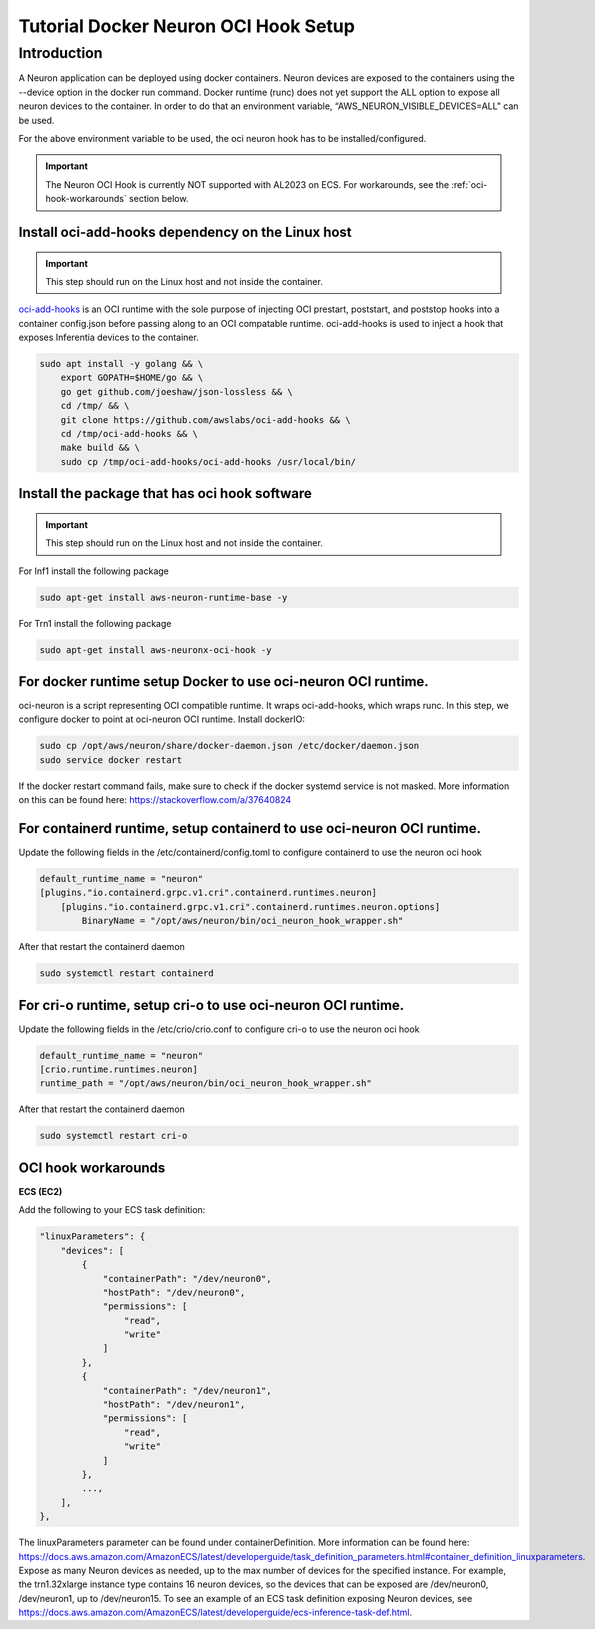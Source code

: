 .. _tutorial-oci-hook:

Tutorial Docker Neuron OCI Hook Setup
=====================================

Introduction
------------

A Neuron application can be deployed using docker containers. Neuron devices
are exposed to the containers using the --device option in the docker run command.
Docker runtime (runc) does not yet support the ALL option to expose all neuron
devices to the container. In order to do that an environment variable,
“AWS_NEURON_VISIBLE_DEVICES=ALL" can be used.

For the above environment variable to be used, the oci neuron hook has to be
installed/configured.

.. important::

    The Neuron OCI Hook is currently NOT supported with AL2023 on ECS. For workarounds,
    see the :ref:`oci-hook-workarounds` section below.

Install oci-add-hooks dependency on the Linux host
^^^^^^^^^^^^^^^^^^^^^^^^^^^^^^^^^^^^^^^^^^^^^^^^^^

.. important::

    This step should run on the Linux host and not inside the container.


`oci-add-hooks <https://github.com/awslabs/oci-add-hooks>`__ is an OCI
runtime with the sole purpose of injecting OCI prestart, poststart, and
poststop hooks into a container config.json before passing along to an
OCI compatable runtime. oci-add-hooks is used to inject a hook that
exposes Inferentia devices to the container.

.. code:: bash

    sudo apt install -y golang && \
        export GOPATH=$HOME/go && \
        go get github.com/joeshaw/json-lossless && \
        cd /tmp/ && \
        git clone https://github.com/awslabs/oci-add-hooks && \
        cd /tmp/oci-add-hooks && \
        make build && \
        sudo cp /tmp/oci-add-hooks/oci-add-hooks /usr/local/bin/

Install the package that has oci hook software
^^^^^^^^^^^^^^^^^^^^^^^^^^^^^^^^^^^^^^^^^^^^^^

.. important::

    This step should run on the Linux host and not inside the container.

For Inf1 install the following package

.. code:: bash

    sudo apt-get install aws-neuron-runtime-base -y

For Trn1 install the following package

.. code:: bash

    sudo apt-get install aws-neuronx-oci-hook -y

For docker runtime setup Docker to use oci-neuron OCI runtime.
^^^^^^^^^^^^^^^^^^^^^^^^^^^^^^^^^^^^^^^^^^^^^^^^^^^^^^^^^^^^^^

oci-neuron is a script representing OCI compatible runtime. It wraps
oci-add-hooks, which wraps runc. In this step, we configure docker to
point at oci-neuron OCI runtime. Install dockerIO:

.. code:: bash

    sudo cp /opt/aws/neuron/share/docker-daemon.json /etc/docker/daemon.json
    sudo service docker restart

If the docker restart command fails, make sure to check if the docker
systemd service is not masked. More information on this can be found
here: https://stackoverflow.com/a/37640824

For containerd runtime, setup containerd to use oci-neuron OCI runtime.
^^^^^^^^^^^^^^^^^^^^^^^^^^^^^^^^^^^^^^^^^^^^^^^^^^^^^^^^^^^^^^^^^^^^^^^

Update the following fields in the /etc/containerd/config.toml to configure
containerd to use the neuron oci hook

.. code:: bash

    default_runtime_name = "neuron"
    [plugins."io.containerd.grpc.v1.cri".containerd.runtimes.neuron]
        [plugins."io.containerd.grpc.v1.cri".containerd.runtimes.neuron.options]
            BinaryName = "/opt/aws/neuron/bin/oci_neuron_hook_wrapper.sh"


After that restart the containerd daemon

.. code:: bash

    sudo systemctl restart containerd

For cri-o runtime, setup cri-o to use oci-neuron OCI runtime.
^^^^^^^^^^^^^^^^^^^^^^^^^^^^^^^^^^^^^^^^^^^^^^^^^^^^^^^^^^^^^

Update the following fields in the /etc/crio/crio.conf to configure
cri-o to use the neuron oci hook

.. code:: bash

    default_runtime_name = "neuron"
    [crio.runtime.runtimes.neuron]
    runtime_path = "/opt/aws/neuron/bin/oci_neuron_hook_wrapper.sh"

After that restart the containerd daemon

.. code:: bash

    sudo systemctl restart cri-o

.. _oci-hook-workarounds:

OCI hook workarounds
^^^^^^^^^^^^^^^^^^^^

**ECS (EC2)**

Add the following to your ECS task definition:

.. code:: json

    "linuxParameters": {
        "devices": [
            {
                "containerPath": "/dev/neuron0",
                "hostPath": "/dev/neuron0",
                "permissions": [
                    "read",
                    "write"
                ]
            },
            {
                "containerPath": "/dev/neuron1",
                "hostPath": "/dev/neuron1",
                "permissions": [
                    "read",
                    "write"
                ]
            },
            ...,
        ],
    },

The linuxParameters parameter can be found under containerDefinition. More information can be found here:
https://docs.aws.amazon.com/AmazonECS/latest/developerguide/task_definition_parameters.html#container_definition_linuxparameters.
Expose as many Neuron devices as needed, up to the max number of devices for the specified instance.
For example, the trn1.32xlarge instance type contains 16 neuron devices, so the devices that can be exposed are
/dev/neuron0, /dev/neuron1, up to /dev/neuron15.
To see an example of an ECS task definition exposing Neuron devices,
see https://docs.aws.amazon.com/AmazonECS/latest/developerguide/ecs-inference-task-def.html.
